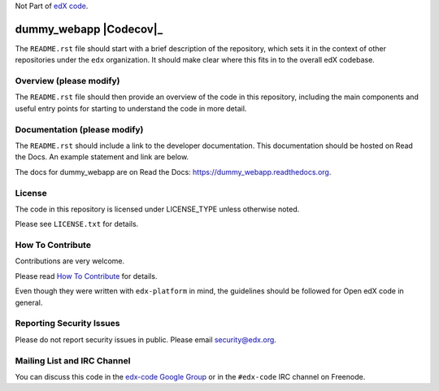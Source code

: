 Not Part of `edX code`__.

__ http://code.edx.org/

dummy_webapp  |Travis|_ |Codecov|_
===================================================
.. |Travis| image:: https://travis-ci.org/edx/dummy_webapp.svg?branch=master
.. _Travis: https://travis-ci.org/edx/dummy_webapp

.. |Codecov| image:: http://codecov.io/github/edx/dummy_webapp/coverage.svg?branch=master
.. Codecov: http://codecov.io/github/edx/dummy_webapp?branch=master

The ``README.rst`` file should start with a brief description of the repository,
which sets it in the context of other repositories under the ``edx``
organization. It should make clear where this fits in to the overall edX
codebase.

Overview (please modify)
------------------------

The ``README.rst`` file should then provide an overview of the code in this
repository, including the main components and useful entry points for starting
to understand the code in more detail.


Documentation (please modify)
-----------------------------

The ``README.rst`` should include a link to the developer documentation. This documentation should be hosted on
Read the Docs. An example statement and link are below.

The docs for dummy_webapp are on Read the Docs:  https://dummy_webapp.readthedocs.org.

License
-------

The code in this repository is licensed under LICENSE_TYPE unless
otherwise noted.

Please see ``LICENSE.txt`` for details.

How To Contribute
-----------------

Contributions are very welcome.

Please read `How To Contribute <https://github.com/edx/edx-platform/blob/master/CONTRIBUTING.rst>`_ for details.

Even though they were written with ``edx-platform`` in mind, the guidelines
should be followed for Open edX code in general.

Reporting Security Issues
-------------------------

Please do not report security issues in public. Please email security@edx.org.

Mailing List and IRC Channel
----------------------------

You can discuss this code in the `edx-code Google Group`__ or in the ``#edx-code`` IRC channel on Freenode.

__ https://groups.google.com/forum/#!forum/edx-code
